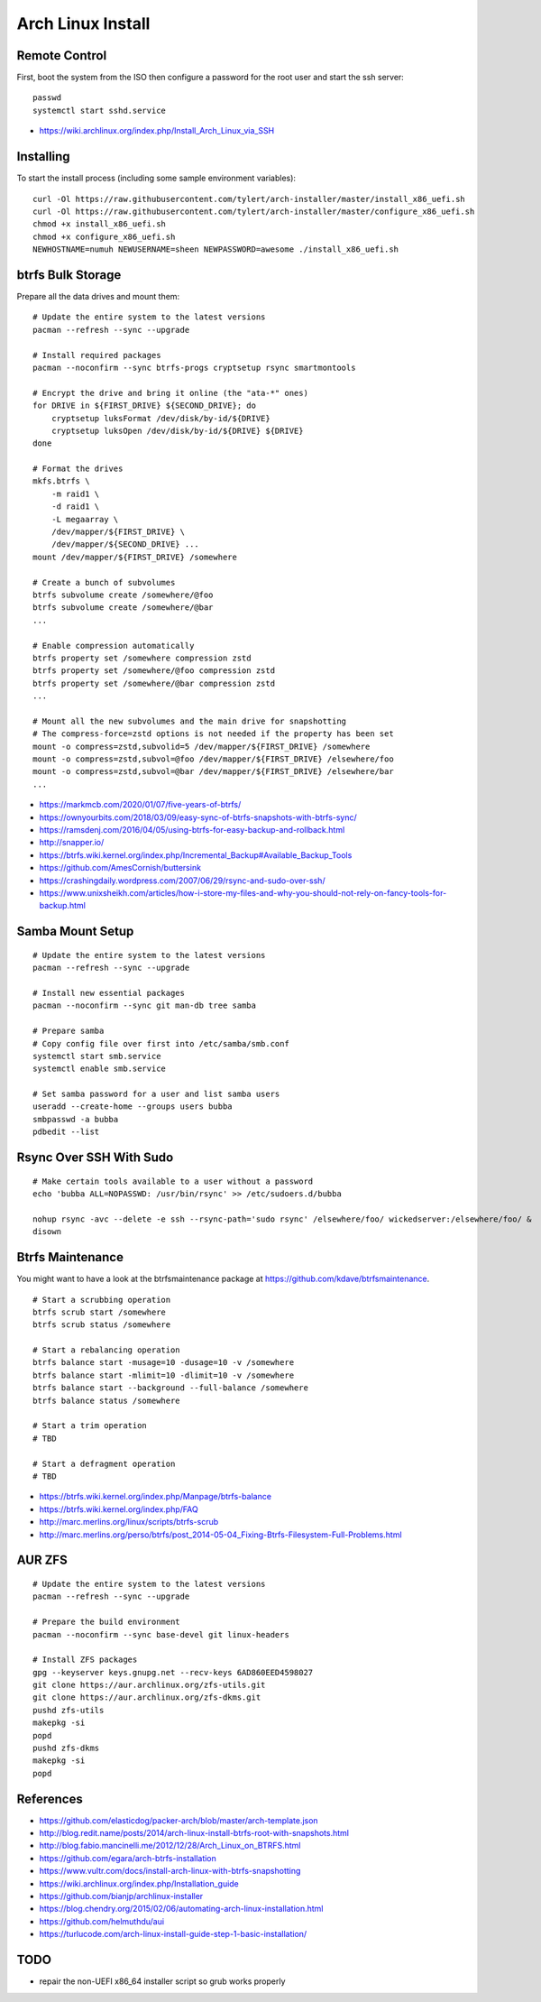 Arch Linux Install
==================


Remote Control
--------------

First, boot the system from the ISO then configure a password for the root user
and start the ssh server::

    passwd
    systemctl start sshd.service

* https://wiki.archlinux.org/index.php/Install_Arch_Linux_via_SSH


Installing
----------

To start the install process (including some sample environment variables)::

    curl -Ol https://raw.githubusercontent.com/tylert/arch-installer/master/install_x86_uefi.sh
    curl -Ol https://raw.githubusercontent.com/tylert/arch-installer/master/configure_x86_uefi.sh
    chmod +x install_x86_uefi.sh
    chmod +x configure_x86_uefi.sh
    NEWHOSTNAME=numuh NEWUSERNAME=sheen NEWPASSWORD=awesome ./install_x86_uefi.sh


btrfs Bulk Storage
------------------

Prepare all the data drives and mount them::

    # Update the entire system to the latest versions
    pacman --refresh --sync --upgrade

    # Install required packages
    pacman --noconfirm --sync btrfs-progs cryptsetup rsync smartmontools

    # Encrypt the drive and bring it online (the "ata-*" ones)
    for DRIVE in ${FIRST_DRIVE} ${SECOND_DRIVE}; do
        cryptsetup luksFormat /dev/disk/by-id/${DRIVE}
        cryptsetup luksOpen /dev/disk/by-id/${DRIVE} ${DRIVE}
    done

    # Format the drives
    mkfs.btrfs \
        -m raid1 \
        -d raid1 \
        -L megaarray \
        /dev/mapper/${FIRST_DRIVE} \
        /dev/mapper/${SECOND_DRIVE} ...
    mount /dev/mapper/${FIRST_DRIVE} /somewhere

    # Create a bunch of subvolumes
    btrfs subvolume create /somewhere/@foo
    btrfs subvolume create /somewhere/@bar
    ...

    # Enable compression automatically
    btrfs property set /somewhere compression zstd
    btrfs property set /somewhere/@foo compression zstd
    btrfs property set /somewhere/@bar compression zstd
    ...

    # Mount all the new subvolumes and the main drive for snapshotting
    # The compress-force=zstd options is not needed if the property has been set
    mount -o compress=zstd,subvolid=5 /dev/mapper/${FIRST_DRIVE} /somewhere
    mount -o compress=zstd,subvol=@foo /dev/mapper/${FIRST_DRIVE} /elsewhere/foo
    mount -o compress=zstd,subvol=@bar /dev/mapper/${FIRST_DRIVE} /elsewhere/bar
    ...

* https://markmcb.com/2020/01/07/five-years-of-btrfs/
* https://ownyourbits.com/2018/03/09/easy-sync-of-btrfs-snapshots-with-btrfs-sync/
* https://ramsdenj.com/2016/04/05/using-btrfs-for-easy-backup-and-rollback.html
* http://snapper.io/
* https://btrfs.wiki.kernel.org/index.php/Incremental_Backup#Available_Backup_Tools
* https://github.com/AmesCornish/buttersink
* https://crashingdaily.wordpress.com/2007/06/29/rsync-and-sudo-over-ssh/
* https://www.unixsheikh.com/articles/how-i-store-my-files-and-why-you-should-not-rely-on-fancy-tools-for-backup.html


Samba Mount Setup
-----------------

::

    # Update the entire system to the latest versions
    pacman --refresh --sync --upgrade

    # Install new essential packages
    pacman --noconfirm --sync git man-db tree samba

    # Prepare samba
    # Copy config file over first into /etc/samba/smb.conf
    systemctl start smb.service
    systemctl enable smb.service

    # Set samba password for a user and list samba users
    useradd --create-home --groups users bubba
    smbpasswd -a bubba
    pdbedit --list


Rsync Over SSH With Sudo
------------------------

::

    # Make certain tools available to a user without a password
    echo 'bubba ALL=NOPASSWD: /usr/bin/rsync' >> /etc/sudoers.d/bubba

    nohup rsync -avc --delete -e ssh --rsync-path='sudo rsync' /elsewhere/foo/ wickedserver:/elsewhere/foo/ &
    disown


Btrfs Maintenance
-----------------

You might want to have a look at the btrfsmaintenance package at https://github.com/kdave/btrfsmaintenance.

::

    # Start a scrubbing operation
    btrfs scrub start /somewhere
    btrfs scrub status /somewhere

    # Start a rebalancing operation
    btrfs balance start -musage=10 -dusage=10 -v /somewhere
    btrfs balance start -mlimit=10 -dlimit=10 -v /somewhere
    btrfs balance start --background --full-balance /somewhere
    btrfs balance status /somewhere

    # Start a trim operation
    # TBD

    # Start a defragment operation
    # TBD

* https://btrfs.wiki.kernel.org/index.php/Manpage/btrfs-balance
* https://btrfs.wiki.kernel.org/index.php/FAQ
* http://marc.merlins.org/linux/scripts/btrfs-scrub
* http://marc.merlins.org/perso/btrfs/post_2014-05-04_Fixing-Btrfs-Filesystem-Full-Problems.html


AUR ZFS
-------

::

    # Update the entire system to the latest versions
    pacman --refresh --sync --upgrade

    # Prepare the build environment
    pacman --noconfirm --sync base-devel git linux-headers

    # Install ZFS packages
    gpg --keyserver keys.gnupg.net --recv-keys 6AD860EED4598027
    git clone https://aur.archlinux.org/zfs-utils.git
    git clone https://aur.archlinux.org/zfs-dkms.git
    pushd zfs-utils
    makepkg -si
    popd
    pushd zfs-dkms
    makepkg -si
    popd


References
----------

* https://github.com/elasticdog/packer-arch/blob/master/arch-template.json
* http://blog.redit.name/posts/2014/arch-linux-install-btrfs-root-with-snapshots.html
* http://blog.fabio.mancinelli.me/2012/12/28/Arch_Linux_on_BTRFS.html
* https://github.com/egara/arch-btrfs-installation
* https://www.vultr.com/docs/install-arch-linux-with-btrfs-snapshotting
* https://wiki.archlinux.org/index.php/Installation_guide
* https://github.com/bianjp/archlinux-installer
* https://blog.chendry.org/2015/02/06/automating-arch-linux-installation.html
* https://github.com/helmuthdu/aui
* https://turlucode.com/arch-linux-install-guide-step-1-basic-installation/


TODO
----

* repair the non-UEFI x86_64 installer script so grub works properly
